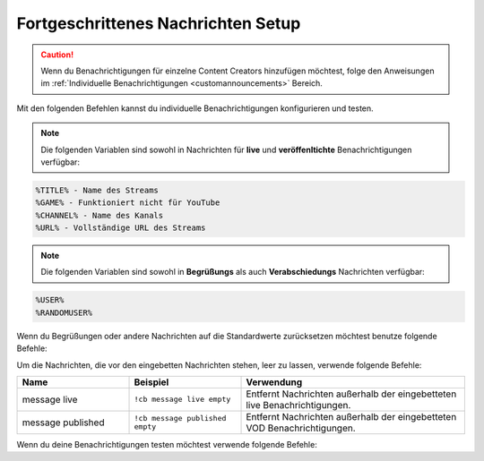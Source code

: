 .. _messages:

===================================
Fortgeschrittenes Nachrichten Setup
===================================

.. caution:: Wenn du Benachrichtigungen für einzelne Content Creators hinzufügen möchtest, folge den Anweisungen im :ref:`Individuelle Benachrichtigungen <customannouncements>` Bereich.

Mit den folgenden Befehlen kannst du individuelle Benachrichtigungen konfigurieren und testen.

.. note:: Die folgenden Variablen sind sowohl in Nachrichten für **live** und **veröffenltichte** Benachrichtigungen verfügbar:
.. code-block:: none

    %TITLE% - Name des Streams
    %GAME% - Funktioniert nicht für YouTube
    %CHANNEL% - Name des Kanals
    %URL% - Vollständige URL des Streams

.. note:: Die folgenden Variablen sind sowohl in **Begrüßungs** als auch **Verabschiedungs** Nachrichten verfügbar:
.. code-block:: none

    %USER%
    %RANDOMUSER%

.. list-table::
   :widths: 25 25 50
   :header-rows: 1

   * - Name
     - Beispiel
     - Verwendung
   * - message live
     - ``!cb message live "Deine individuelle live Benachrichtigung."``
     - Legt die standard live Benachrichtigung für den Server fest.
   * - message published
     - ``!cb message published "Deine individuelle VOD Benachrichtigung."``
     - Legt die standard VOD Benachrichtigung für den Server fest.
   * - message offline
     - ``!cb message offline "Deine individuelle offline Benachrichtigung."``
     - Legt die offline Benachrichtigung für den Server fest.
	 * - message greeting
     - ``!cb message greeting "Deine individuelle Begrüßungs Nachricht."``
     - Legt die Begrüßungs Nachricht für den Server fest.
	 * - message goodbye
     - ``!cb message goodbye "Deine individuelle Verabschiedungs Nachricht."``
     - 	Legt die Verabschiedungs Nachricht für den Server fest.

Wenn du Begrüßungen oder andere Nachrichten auf die Standardwerte zurücksetzen möchtest benutze folgende Befehle:

.. list-table::
   :widths: 25 25 50
   :header-rows: 1

   * - Name
     - Beispiel
     - Verwendung
   * - message live
     - ``!cb message live clear``
     - Setzt die live Benachrichtigung des Servers auf den Standardwert zurück.
   * - message published
     - ``!cb message published clear``
     - Setzt die VOD Benachrichtigung des Servers auf den Standardwert zurück.
   * - message offline
     - ``!cb message offline clear``
     - Setzt die offline Benachrichtigung des Servers auf den Standardwert zurück.
	 * - message greeting
     - ``!cb message greeting clear``
     - Setzt die Begrüßungs Nachricht des Servers auf den Standardwert zurück.
	 * - message goodbye
     - ``!cb message goodbye clear``
     - Setzt die Verabschiedungs Nachricht des Servers auf den Standardwert zurück.
	 * - message offline
     - ``!cb message offline ""``
     - Lässt die ursprüngliche Benachrichtigung ohne Veränderung bestehen.

Um die Nachrichten, die vor den eingebetten Nachrichten stehen, leer zu lassen, verwende folgende Befehle:

.. list-table::
   :widths: 25 25 50
   :header-rows: 1

   * - Name
     - Beispiel
     - Verwendung
   * - message live
     - ``!cb message live empty``
     - Entfernt Nachrichten außerhalb der eingebetteten live Benachrichtigungen.
   * - message published
     - ``!cb message published empty``
     - Entfernt Nachrichten außerhalb der eingebetteten VOD Benachrichtigungen.

Wenn du deine Benachrichtigungen testen möchtest verwende folgende Befehle:

.. list-table::
   :widths: 25 25 50
   :header-rows: 1

   * - Name
     - Beispiel
     - Verwendung
   * - test live
     - ``!cb test live #DiscordChannel``
     - Testet die live Benachrichtigung für deinen Server.
   * - test published
     - ``!cb test published #DiscordChannel``
     - Testet die VOD Benachrichtigung für deinen Server.
   * - test greeting
     - ``!cb test greeting``
     - Testet die Begrüßungs Nachricht für deinen Server.
	 * - test goodbye
     - ``!cb test goodbye``
     - Testet die Verabschiedungs Nachricht für deinen Server.
	 
